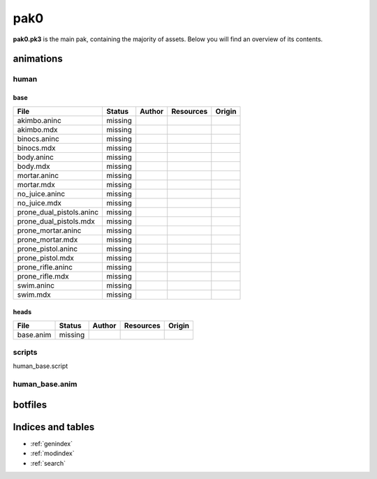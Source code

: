 .. ET:Legacy assets documentation master file, created by
   sphinx-quickstart on Tue Apr  3 12:40:19 2018.
   You can adapt this file completely to your liking, but it should at least
   contain the root `toctree` directive.

=========
pak0
=========

**pak0.pk3** is the main pak, containing the majority of assets.
Below you will find an overview of its contents.

animations
==========

human
-----
base
^^^^
============================= ======== ======== =========== ========
File                          Status   Author   Resources   Origin
============================= ======== ======== =========== ========
akimbo.aninc                  missing
akimbo.mdx                    missing
binocs.aninc                  missing
binocs.mdx                    missing
body.aninc                    missing
body.mdx                      missing
mortar.aninc                  missing
mortar.mdx                    missing
no_juice.aninc                missing
no_juice.mdx                  missing
prone_dual_pistols.aninc      missing
prone_dual_pistols.mdx        missing
prone_mortar.aninc            missing
prone_mortar.mdx              missing
prone_pistol.aninc            missing
prone_pistol.mdx              missing
prone_rifle.aninc             missing
prone_rifle.mdx               missing
swim.aninc                    missing
swim.mdx                      missing
============================= ======== ======== =========== ========

heads
^^^^^
============================= ======== ======== =========== ========
File                          Status   Author   Resources   Origin
============================= ======== ======== =========== ========
base.anim                     missing
============================= ======== ======== =========== ========


scripts
-------
human_base.script

human_base.anim
---------------


botfiles
========



Indices and tables
==================

* :ref:`genindex`
* :ref:`modindex`
* :ref:`search`
